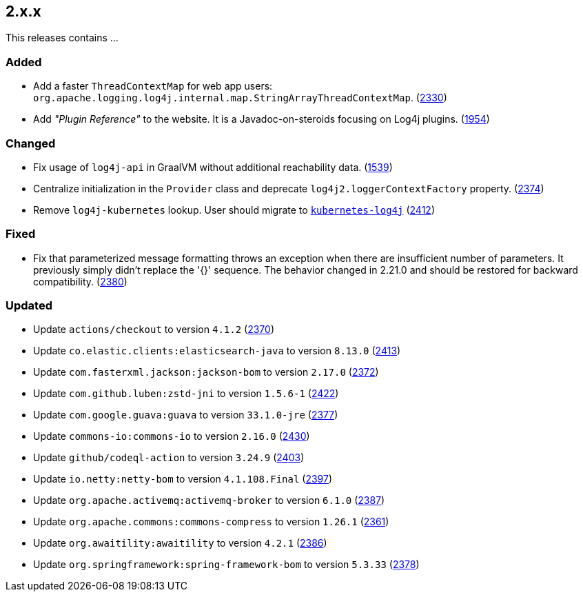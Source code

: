 ////
    Licensed to the Apache Software Foundation (ASF) under one or more
    contributor license agreements.  See the NOTICE file distributed with
    this work for additional information regarding copyright ownership.
    The ASF licenses this file to You under the Apache License, Version 2.0
    (the "License"); you may not use this file except in compliance with
    the License.  You may obtain a copy of the License at

         https://www.apache.org/licenses/LICENSE-2.0

    Unless required by applicable law or agreed to in writing, software
    distributed under the License is distributed on an "AS IS" BASIS,
    WITHOUT WARRANTIES OR CONDITIONS OF ANY KIND, either express or implied.
    See the License for the specific language governing permissions and
    limitations under the License.
////

[#release-notes-2-x-x]
== 2.x.x



This releases contains ...


[#release-notes-2-x-x-added]
=== Added

* Add a faster `ThreadContextMap` for web app users: `org.apache.logging.log4j.internal.map.StringArrayThreadContextMap`. (https://github.com/apache/logging-log4j2/pull/2330[2330])
* Add _"Plugin Reference"_ to the website. It is a Javadoc-on-steroids focusing on Log4j plugins. (https://github.com/apache/logging-log4j2/issues/1954[1954])

[#release-notes-2-x-x-changed]
=== Changed

* Fix usage of `log4j-api` in GraalVM without additional reachability data. (https://github.com/apache/logging-log4j2/pull/1539[1539])
* Centralize initialization in the `Provider` class and deprecate `log4j2.loggerContextFactory` property. (https://github.com/apache/logging-log4j2/pull/2374[2374])
* Remove `log4j-kubernetes` lookup. User should migrate to https://github.com/fabric8io/kubernetes-client/blob/main/doc/KubernetesLog4j.md[`kubernetes-log4j`] (https://github.com/apache/logging-log4j2/pull/2412[2412])

[#release-notes-2-x-x-fixed]
=== Fixed

* Fix that parameterized message formatting throws an exception when there are insufficient number of parameters. It previously simply didn't replace the '{}' sequence. The behavior changed in 2.21.0 and should be restored for backward compatibility. (https://github.com/apache/logging-log4j2/pull/2380[2380])

[#release-notes-2-x-x-updated]
=== Updated

* Update `actions/checkout` to version `4.1.2` (https://github.com/apache/logging-log4j2/pull/2370[2370])
* Update `co.elastic.clients:elasticsearch-java` to version `8.13.0` (https://github.com/apache/logging-log4j2/pull/2413[2413])
* Update `com.fasterxml.jackson:jackson-bom` to version `2.17.0` (https://github.com/apache/logging-log4j2/pull/2372[2372])
* Update `com.github.luben:zstd-jni` to version `1.5.6-1` (https://github.com/apache/logging-log4j2/pull/2422[2422])
* Update `com.google.guava:guava` to version `33.1.0-jre` (https://github.com/apache/logging-log4j2/pull/2377[2377])
* Update `commons-io:commons-io` to version `2.16.0` (https://github.com/apache/logging-log4j2/pull/2430[2430])
* Update `github/codeql-action` to version `3.24.9` (https://github.com/apache/logging-log4j2/pull/2403[2403])
* Update `io.netty:netty-bom` to version `4.1.108.Final` (https://github.com/apache/logging-log4j2/pull/2397[2397])
* Update `org.apache.activemq:activemq-broker` to version `6.1.0` (https://github.com/apache/logging-log4j2/pull/2387[2387])
* Update `org.apache.commons:commons-compress` to version `1.26.1` (https://github.com/apache/logging-log4j2/pull/2361[2361])
* Update `org.awaitility:awaitility` to version `4.2.1` (https://github.com/apache/logging-log4j2/pull/2386[2386])
* Update `org.springframework:spring-framework-bom` to version `5.3.33` (https://github.com/apache/logging-log4j2/pull/2378[2378])
